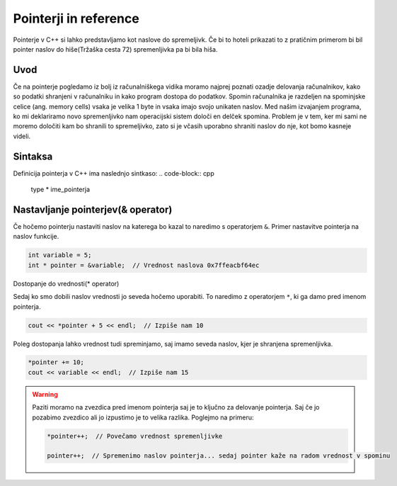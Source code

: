 Pointerji in reference
======================

Pointerje v C++ si lahko predstavljamo kot naslove do spremeljivk. Če bi to
hoteli prikazati to z pratičnim primerom bi bil pointer naslov do hiše(Tržaška
cesta 72) spremenljivka pa bi bila hiša.

Uvod
----
Če na pointerje pogledamo iz bolj iz računalniškega vidika moramo najprej poznati
ozadje delovanja računalnikov, kako so podatki shranjeni v računalniku in kako
program dostopa do podatkov. Spomin računalnika je razdeljen na spominjske celice
(ang. memory cells) vsaka je velika 1 byte in vsaka imajo svojo unikaten naslov.
Med našim izvajanjem programa, ko mi deklariramo novo spremenljivko nam
operacijski sistem določi en delček spomina. Problem je v tem, ker mi sami ne
moremo določiti kam bo shranili to spremeljivko, zato si je včasih uporabno
shraniti naslov do nje, kot bomo kasneje videli.

Sintaksa
--------

Definicija pointerja v C++ ima naslednjo sintkaso:
.. code-block:: cpp

    type * ime_pointerja

Nastavljanje pointerjev(& operator)
-----------------------------------

Če hočemo pointerju nastaviti naslov na katerega bo kazal to naredimo s
operatorjem ``&``. Primer nastavitve pointerja na naslov funkcije.

.. code-block:: cpp

    int variable = 5;
    int * pointer = &variable;  // Vrednost naslova 0x7ffeacbf64ec

Dostopanje do vrednosti(* operator)

Sedaj ko smo dobili naslov vrednosti jo seveda hočemo uporabiti. To naredimo
z operatorjem ``*``, ki ga damo pred imenom pointerja.

.. code-block:: cpp

    cout << *pointer + 5 << endl;  // Izpiše nam 10

Poleg dostopanja lahko vrednost tudi spreminjamo, saj imamo seveda naslov, kjer
je shranjena spremenljivka.

.. code-block:: cpp

    *pointer += 10;
    cout << variable << endl;  // Izpiše nam 15

.. warning::

    Paziti moramo na zvezdica pred imenom pointerja saj je to ključno za
    delovanje pointerja. Saj če jo pozabimo zvezdico ali jo izpustimo je to
    velika razlika. Poglejmo na primeru:

    .. code-block:: cpp


        *pointer++;  // Povečamo vrednost spremenljivke

        pointer++;  // Spremenimo naslov pointerja... sedaj pointer kaže na radom vrednost v spominu
